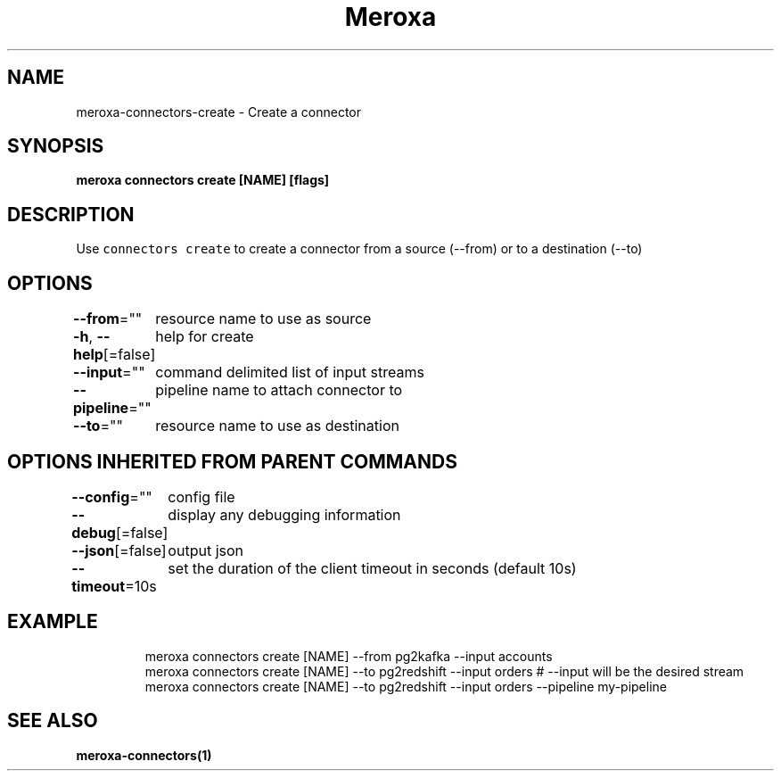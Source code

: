 .nh
.TH "Meroxa" "1" "Sep 2021" "Meroxa CLI " "Meroxa Manual"

.SH NAME
.PP
meroxa\-connectors\-create \- Create a connector


.SH SYNOPSIS
.PP
\fBmeroxa connectors create [NAME] [flags]\fP


.SH DESCRIPTION
.PP
Use \fB\fCconnectors create\fR to create a connector from a source (\-\-from) or to a destination (\-\-to)


.SH OPTIONS
.PP
\fB\-\-from\fP=""
	resource name to use as source

.PP
\fB\-h\fP, \fB\-\-help\fP[=false]
	help for create

.PP
\fB\-\-input\fP=""
	command delimited list of input streams

.PP
\fB\-\-pipeline\fP=""
	pipeline name to attach connector to

.PP
\fB\-\-to\fP=""
	resource name to use as destination


.SH OPTIONS INHERITED FROM PARENT COMMANDS
.PP
\fB\-\-config\fP=""
	config file

.PP
\fB\-\-debug\fP[=false]
	display any debugging information

.PP
\fB\-\-json\fP[=false]
	output json

.PP
\fB\-\-timeout\fP=10s
	set the duration of the client timeout in seconds (default 10s)


.SH EXAMPLE
.PP
.RS

.nf

meroxa connectors create [NAME] \-\-from pg2kafka \-\-input accounts 
meroxa connectors create [NAME] \-\-to pg2redshift \-\-input orders # \-\-input will be the desired stream 
meroxa connectors create [NAME] \-\-to pg2redshift \-\-input orders \-\-pipeline my\-pipeline


.fi
.RE


.SH SEE ALSO
.PP
\fBmeroxa\-connectors(1)\fP
